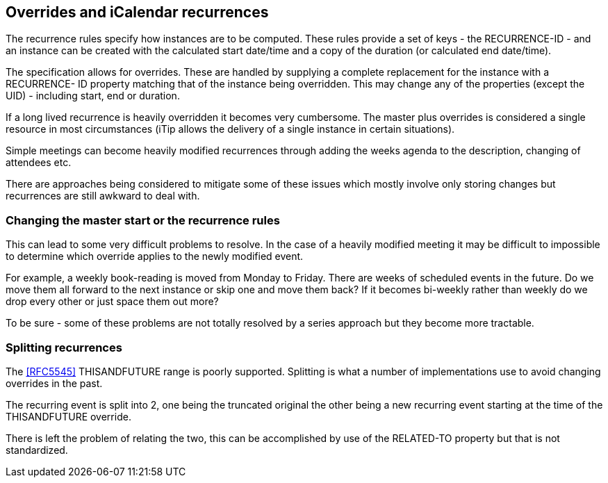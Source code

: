 
== Overrides and iCalendar recurrences

The recurrence rules specify how instances are to be computed.  These
rules provide a set of keys - the RECURRENCE-ID - and an instance can
be created with the calculated start date/time and a copy of the
duration (or calculated end date/time).

The specification allows for overrides.  These are handled by
supplying a complete replacement for the instance with a RECURRENCE-
ID property matching that of the instance being overridden.  This may
change any of the properties (except the UID) - including start, end
or duration.

If a long lived recurrence is heavily overridden it becomes very
cumbersome.  The master plus overrides is considered a single
resource in most circumstances (iTip allows the delivery of a single
instance in certain situations).

Simple meetings can become heavily modified recurrences through adding
the weeks agenda to the description, changing of attendees etc.

There are approaches being considered to mitigate some of these
issues which mostly involve only storing changes but recurrences are
still awkward to deal with.

=== Changing the master start or the recurrence rules

This can lead to some very difficult problems to resolve.  In the
case of a heavily modified meeting it may be difficult to impossible
to determine which override applies to the newly modified event.

For example, a weekly book-reading is moved from Monday to Friday.
There are weeks of scheduled events in the future.  Do we move them
all forward to the next instance or skip one and move them back?  If
it becomes bi-weekly rather than weekly do we drop every other or
just space them out more?

To be sure - some of these problems are not totally resolved by a
series approach but they become more tractable.

=== Splitting recurrences

The <<RFC5545>> THISANDFUTURE range is poorly supported.  Splitting is
what a number of implementations use to avoid changing overrides in
the past.

The recurring event is split into 2, one being the truncated original
the other being a new recurring event starting at the time of the
THISANDFUTURE override.

There is left the problem of relating the two, this can be
accomplished by use of the RELATED-TO property but that is not
standardized.
